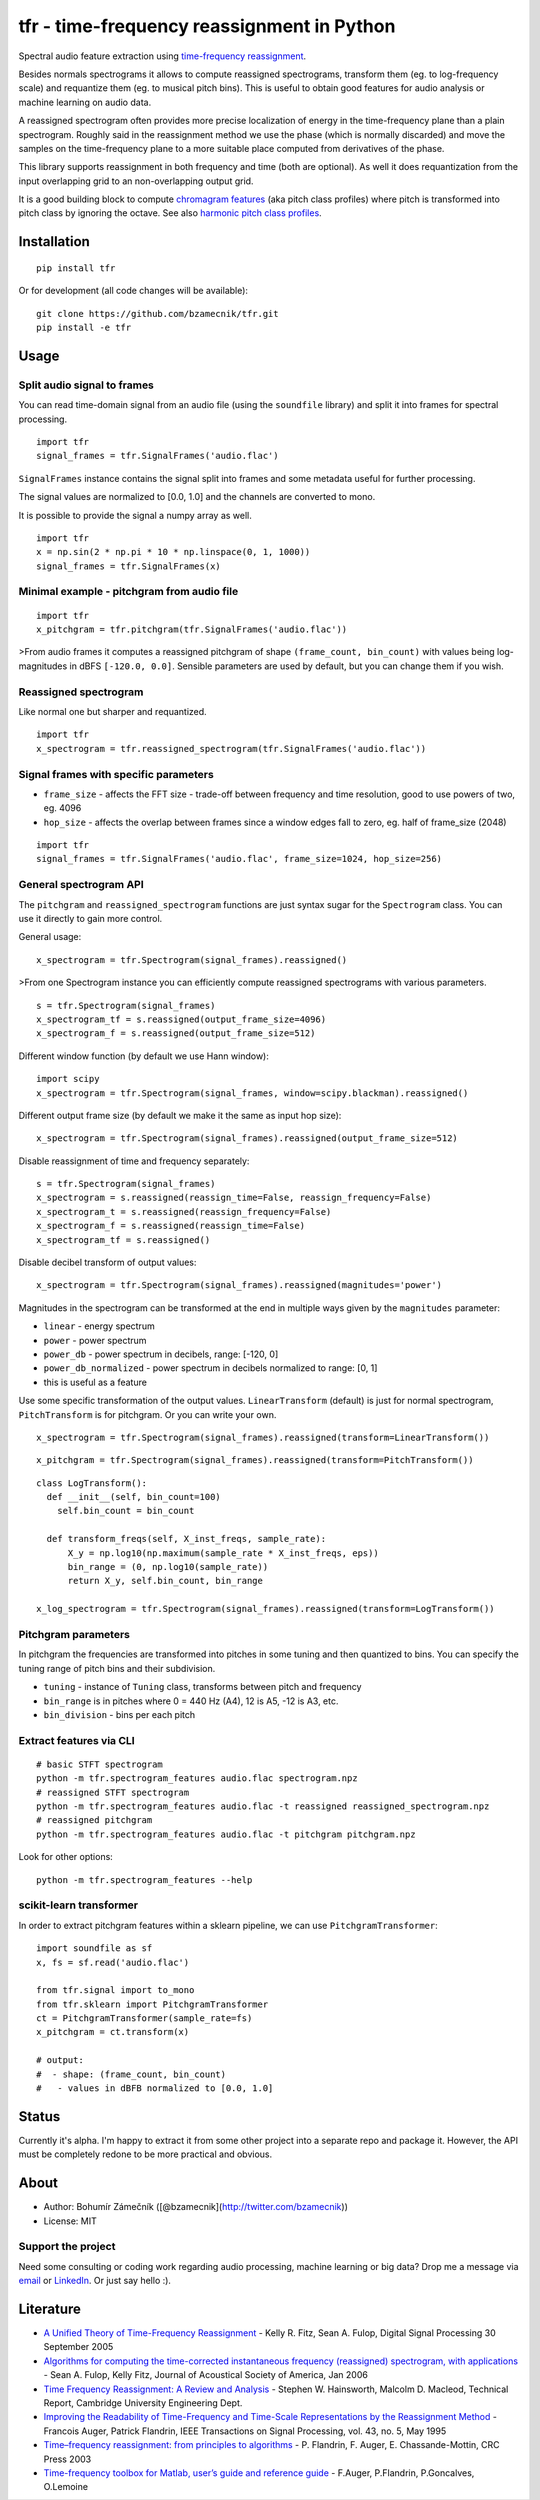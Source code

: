 tfr - time-frequency reassignment in Python
===========================================

|PyPI version| |Supported Python versions| |License|

Spectral audio feature extraction using `time-frequency
reassignment <https://en.wikipedia.org/wiki/Reassignment_method>`__.

.. raw:: html

   <!-- ![reassigned spectrogram illustration](reassigned-spectrogram.png) -->

Besides normals spectrograms it allows to compute reassigned
spectrograms, transform them (eg. to log-frequency scale) and requantize
them (eg. to musical pitch bins). This is useful to obtain good features
for audio analysis or machine learning on audio data.

A reassigned spectrogram often provides more precise localization of
energy in the time-frequency plane than a plain spectrogram. Roughly
said in the reassignment method we use the phase (which is normally
discarded) and move the samples on the time-frequency plane to a more
suitable place computed from derivatives of the phase.

This library supports reassignment in both frequency and time (both are
optional). As well it does requantization from the input overlapping
grid to an non-overlapping output grid.

It is a good building block to compute `chromagram
features <https://en.wikipedia.org/wiki/Chroma_feature>`__ (aka pitch
class profiles) where pitch is transformed into pitch class by ignoring
the octave. See also `harmonic pitch class
profiles <https://en.wikipedia.org/wiki/Harmonic_pitch_class_profiles>`__.

Installation
------------

::

    pip install tfr

Or for development (all code changes will be available):

::

    git clone https://github.com/bzamecnik/tfr.git
    pip install -e tfr

Usage
-----

Split audio signal to frames
~~~~~~~~~~~~~~~~~~~~~~~~~~~~

You can read time-domain signal from an audio file (using the
``soundfile`` library) and split it into frames for spectral processing.

::

    import tfr
    signal_frames = tfr.SignalFrames('audio.flac')

``SignalFrames`` instance contains the signal split into frames and some
metadata useful for further processing.

The signal values are normalized to [0.0, 1.0] and the channels are
converted to mono.

It is possible to provide the signal a numpy array as well.

::

    import tfr
    x = np.sin(2 * np.pi * 10 * np.linspace(0, 1, 1000))
    signal_frames = tfr.SignalFrames(x)

Minimal example - pitchgram from audio file
~~~~~~~~~~~~~~~~~~~~~~~~~~~~~~~~~~~~~~~~~~~

::

    import tfr
    x_pitchgram = tfr.pitchgram(tfr.SignalFrames('audio.flac'))

>From audio frames it computes a reassigned pitchgram of shape
``(frame_count, bin_count)`` with values being log-magnitudes in dBFS
``[-120.0, 0.0]``. Sensible parameters are used by default, but you can
change them if you wish.

Reassigned spectrogram
~~~~~~~~~~~~~~~~~~~~~~

Like normal one but sharper and requantized.

::

    import tfr
    x_spectrogram = tfr.reassigned_spectrogram(tfr.SignalFrames('audio.flac'))

Signal frames with specific parameters
~~~~~~~~~~~~~~~~~~~~~~~~~~~~~~~~~~~~~~

-  ``frame_size`` - affects the FFT size - trade-off between frequency
   and time resolution, good to use powers of two, eg. 4096
-  ``hop_size`` - affects the overlap between frames since a window
   edges fall to zero, eg. half of frame\_size (2048)

::

    import tfr
    signal_frames = tfr.SignalFrames('audio.flac', frame_size=1024, hop_size=256)

General spectrogram API
~~~~~~~~~~~~~~~~~~~~~~~

The ``pitchgram`` and ``reassigned_spectrogram`` functions are just
syntax sugar for the ``Spectrogram`` class. You can use it directly to
gain more control.

General usage:

::

    x_spectrogram = tfr.Spectrogram(signal_frames).reassigned()

>From one Spectrogram instance you can efficiently compute reassigned
spectrograms with various parameters.

::

    s = tfr.Spectrogram(signal_frames)
    x_spectrogram_tf = s.reassigned(output_frame_size=4096)
    x_spectrogram_f = s.reassigned(output_frame_size=512)

Different window function (by default we use Hann window):

::

    import scipy
    x_spectrogram = tfr.Spectrogram(signal_frames, window=scipy.blackman).reassigned()

Different output frame size (by default we make it the same as input hop
size):

::

    x_spectrogram = tfr.Spectrogram(signal_frames).reassigned(output_frame_size=512)

Disable reassignment of time and frequency separately:

::

    s = tfr.Spectrogram(signal_frames)
    x_spectrogram = s.reassigned(reassign_time=False, reassign_frequency=False)
    x_spectrogram_t = s.reassigned(reassign_frequency=False)
    x_spectrogram_f = s.reassigned(reassign_time=False)
    x_spectrogram_tf = s.reassigned()

Disable decibel transform of output values:

::

    x_spectrogram = tfr.Spectrogram(signal_frames).reassigned(magnitudes='power')

Magnitudes in the spectrogram can be transformed at the end in multiple
ways given by the ``magnitudes`` parameter:

-  ``linear`` - energy spectrum
-  ``power`` - power spectrum
-  ``power_db`` - power spectrum in decibels, range: [-120, 0]
-  ``power_db_normalized`` - power spectrum in decibels normalized to
   range: [0, 1]
-  this is useful as a feature

Use some specific transformation of the output values.
``LinearTransform`` (default) is just for normal spectrogram,
``PitchTransform`` is for pitchgram. Or you can write your own.

::

    x_spectrogram = tfr.Spectrogram(signal_frames).reassigned(transform=LinearTransform())

::

    x_pitchgram = tfr.Spectrogram(signal_frames).reassigned(transform=PitchTransform())

::

    class LogTransform():
      def __init__(self, bin_count=100)
        self.bin_count = bin_count

      def transform_freqs(self, X_inst_freqs, sample_rate):
          X_y = np.log10(np.maximum(sample_rate * X_inst_freqs, eps))
          bin_range = (0, np.log10(sample_rate))
          return X_y, self.bin_count, bin_range

    x_log_spectrogram = tfr.Spectrogram(signal_frames).reassigned(transform=LogTransform())

Pitchgram parameters
~~~~~~~~~~~~~~~~~~~~

In pitchgram the frequencies are transformed into pitches in some tuning
and then quantized to bins. You can specify the tuning range of pitch
bins and their subdivision.

-  ``tuning`` - instance of ``Tuning`` class, transforms between pitch
   and frequency
-  ``bin_range`` is in pitches where 0 = 440 Hz (A4), 12 is A5, -12 is
   A3, etc.
-  ``bin_division`` - bins per each pitch

Extract features via CLI
~~~~~~~~~~~~~~~~~~~~~~~~

::

    # basic STFT spectrogram
    python -m tfr.spectrogram_features audio.flac spectrogram.npz
    # reassigned STFT spectrogram
    python -m tfr.spectrogram_features audio.flac -t reassigned reassigned_spectrogram.npz
    # reassigned pitchgram
    python -m tfr.spectrogram_features audio.flac -t pitchgram pitchgram.npz

Look for other options:

::

    python -m tfr.spectrogram_features --help

scikit-learn transformer
~~~~~~~~~~~~~~~~~~~~~~~~

In order to extract pitchgram features within a sklearn pipeline, we can
use ``PitchgramTransformer``:

::

    import soundfile as sf
    x, fs = sf.read('audio.flac')

    from tfr.signal import to_mono
    from tfr.sklearn import PitchgramTransformer
    ct = PitchgramTransformer(sample_rate=fs)
    x_pitchgram = ct.transform(x)

    # output:
    #  - shape: (frame_count, bin_count)
    #   - values in dBFB normalized to [0.0, 1.0]

Status
------

Currently it's alpha. I'm happy to extract it from some other project
into a separate repo and package it. However, the API must be completely
redone to be more practical and obvious.

About
-----

-  Author: Bohumír Zámečník ([@bzamecnik](http://twitter.com/bzamecnik))
-  License: MIT

Support the project
~~~~~~~~~~~~~~~~~~~

Need some consulting or coding work regarding audio processing, machine
learning or big data? Drop me a message via
`email <mailto:bohumir.zamecnik@gmail.com?subject=Work+inquiry+-+based+on+tfr>`__
or `LinkedIn <https://www.linkedin.com/in/bohumirzamecnik>`__. Or just
say hello :).

Literature
----------

-  `A Unified Theory of Time-Frequency
   Reassignment <https://arxiv.org/abs/0903.3080>`__ - Kelly R. Fitz,
   Sean A. Fulop, Digital Signal Processing 30 September 2005
-  `Algorithms for computing the time-corrected instantaneous frequency
   (reassigned) spectrogram, with
   applications <http://acousticslab.org/learnmoresra/files/fulopfitz2006jasa119.pdf>`__
   - Sean A. Fulop, Kelly Fitz, Journal of Acoustical Society of
   America, Jan 2006
-  `Time Frequency Reassignment: A Review and
   Analysis <http://citeseerx.ist.psu.edu/viewdoc/download?doi=10.1.1.4.1053&rep=rep1&type=pdf>`__
   - Stephen W. Hainsworth, Malcolm D. Macleod, Technical Report,
   Cambridge University Engineering Dept.
-  `Improving the Readability of Time-Frequency and Time-Scale
   Representations by the Reassignment
   Method <http://perso.ens-lyon.fr/patrick.flandrin/IEEE_SP1995.pdf>`__
   - Francois Auger, Patrick Flandrin, IEEE Transactions on Signal
   Processing, vol. 43, no. 5, May 1995
-  `Time–frequency reassignment: from principles to
   algorithms <http://citeseerx.ist.psu.edu/viewdoc/download?doi=10.1.1.331.5416&rep=rep1&type=pdf>`__
   - P. Flandrin, F. Auger, E. Chassande-Mottin, CRC Press 2003
-  `Time-frequency toolbox for Matlab, user’s guide and reference
   guide <http://iut-saint-%20nazaire.univ-nantes.fr/~auger/tftb.html>`__
   - F.Auger, P.Flandrin, P.Goncalves, O.Lemoine

.. |PyPI version| image:: https://img.shields.io/pypi/v/tfr.svg
   :target: https://pypi.python.org/pypi/tfr
.. |Supported Python versions| image:: https://img.shields.io/pypi/pyversions/tfr.svg
.. |License| image:: https://img.shields.io/pypi/l/tfr.svg


